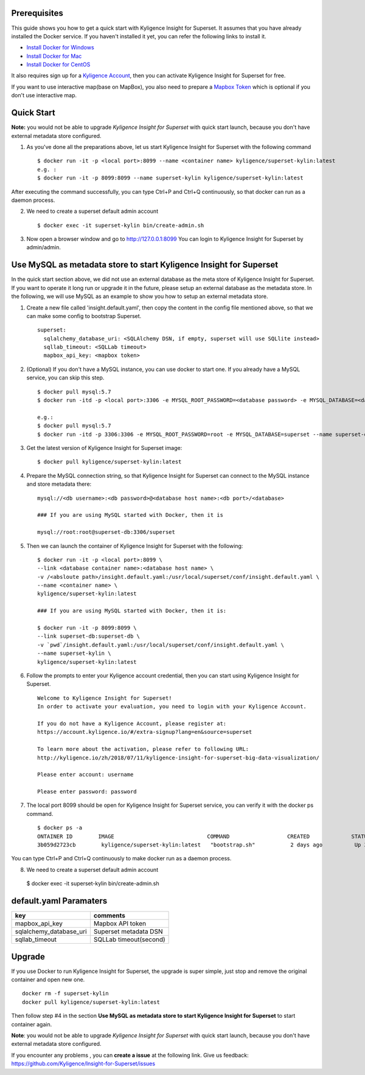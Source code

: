 Prerequisites
=============

This guide shows you how to get a quick start with Kyligence Insight for Superset. It assumes that you have already installed the Docker service. If you haven't installed it yet, you can refer the following links to install it.


* `Install Docker for Windows`_
* `Install Docker for Mac`_
* `Install Docker for CentOS`_

It also requires sign up for a `Kyligence Account`_, then you can activate Kyligence Insight for Superset for free.

If you want to use interactive map(base on MapBox), you also need to prepare a `Mapbox Token`_ which is optional if you don't use interactive map.


Quick Start
===========

**Note:** you would not be able to upgrade `Kyligence Insight for Superset` with quick start launch, because you don't have external metadata store configured.

1. As you've done all the preparations above, let us start Kyligence Insight for Superset with the following command ::

    $ docker run -it -p <local port>:8099 --name <container name> kyligence/superset-kylin:latest
    e.g. :
    $ docker run -it -p 8099:8099 --name superset-kylin kyligence/superset-kylin:latest

After executing the command successfully, you can type Ctrl+P and Ctrl+Q continuously, so that docker can run as a daemon process.

2. We need to create a superset default admin account ::

    $ docker exec -it superset-kylin bin/create-admin.sh

3. Now open a browser window and go to http://127.0.0.1:8099 You can login to Kyligence Insight for Superset by admin/admin.


Use MySQL as metadata store to start Kyligence Insight for Superset
===================================================================

In the quick start section above, we did not use an external database as the meta store of Kyligence Insight for Superset. If you want to operate it long run or upgrade it in the future, please setup an external database as the metadata store. In the following, we will use MySQL as an example to show you how to setup an external metadata store. 

1. Create a new file called 'insight.default.yaml', then copy the content in the config file mentioned above, so that we can make some config to bootstrap Superset. ::

     superset:
       sqlalchemy_database_uri: <SQLAlchemy DSN, if empty, superset will use SQLlite instead>
       sqllab_timeout: <SQLLab timeout>
       mapbox_api_key: <mapbox token>

2. (Optional) If you don't have a MySQL instance, you can use docker to start one. If you already have a MySQL service, you can skip this step. ::

     $ docker pull mysql:5.7
     $ docker run -itd -p <local port>:3306 -e MYSQL_ROOT_PASSWORD=<database password> -e MYSQL_DATABASE=<database name> --name <database container name> mysql:5.7

     e.g.:
     $ docker pull mysql:5.7
     $ docker run -itd -p 3306:3306 -e MYSQL_ROOT_PASSWORD=root -e MYSQL_DATABASE=superset --name superset-db mysql:5.7

3. Get the latest version of Kyligence Insight for Superset image: ::

     $ docker pull kyligence/superset-kylin:latest

4. Prepare the MySQL connection string, so that Kyligence Insight for Superset can connect to the MySQL instance and store metadata there: ::

     mysql://<db username>:<db password>@<database host name>:<db port>/<database>

     ### If you are using MySQL started with Docker, then it is

     mysql://root:root@superset-db:3306/superset

5. Then we can launch the container of Kyligence Insight for Superset with the following: ::

     $ docker run -it -p <local port>:8099 \
     --link <database container name>:<database host name> \
     -v /<absloute path>/insight.default.yaml:/usr/local/superset/conf/insight.default.yaml \
     --name <container name> \
     kyligence/superset-kylin:latest

     ### If you are using MySQL started with Docker, then it is:

     $ docker run -it -p 8099:8099 \
     --link superset-db:superset-db \
     -v `pwd`/insight.default.yaml:/usr/local/superset/conf/insight.default.yaml \
     --name superset-kylin \
     kyligence/superset-kylin:latest

6. Follow the prompts to enter your Kyligence account credential, then you can start using Kyligence Insight for Superset. ::

     Welcome to Kyligence Insight for Superset!
     In order to activate your evaluation, you need to login with your Kyligence Account.

     If you do not have a Kyligence Account, please register at:
     https://account.kyligence.io/#/extra-signup?lang=en&source=superset

     To learn more about the activation, please refer to following URL:
     http://kyligence.io/zh/2018/07/11/kyligence-insight-for-superset-big-data-visualization/

     Please enter account: username

     Please enter password: password

7. The local port 8099 should be open for Kyligence Insight for Superset service, you can verify it with the docker ps command. ::

     $ docker ps -a
     ONTAINER ID        IMAGE                             COMMAND                  CREATED             STATUS                            PORTS                    NAMES
     3b059d2723cb        kyligence/superset-kylin:latest   "bootstrap.sh"           2 days ago          Up 3 seconds (health: starting)   0.0.0.0:8099->8099/tcp   superset-kylin

You can type Ctrl+P and Ctrl+Q continuously to make docker run as a daemon process.

8. We need to create a superset default admin account ::

  $ docker exec -it superset-kylin bin/create-admin.sh


default.yaml Paramaters
=========================

============================= ============================================
key                              comments
============================= ============================================
mapbox_api_key                  Mapbox API token
sqlalchemy_database_uri         Superset metadata DSN
sqllab_timeout                  SQLLab timeout(second)
============================= ============================================


Upgrade
========

If you use Docker to run Kyligence Insight for Superset, the upgrade is super simple, just stop and remove the original container and open new one. ::

  docker rm -f superset-kylin
  docker pull kyligence/superset-kylin:latest

Then follow step #4 in the section **Use MySQL as metadata store to start Kyligence Insight for Superset** to start container again.

**Note**: you would not be able to upgrade `Kyligence Insight for Superset` with quick start launch, because you don't have external metadata store configured.

If you encounter any problems , you can **create a issue** at the following link. Give us feedback: https://github.com/Kyligence/Insight-for-Superset/issues


.. _`Kyligence Account`: https://account.kyligence.io/#/extra-signup?lang=en&source=superset
.. _`Install Docker for Windows`: https://docs.docker.com/docker-for-windows/install/
.. _`Install Docker for Mac`: https://docs.docker.com/docker-for-mac/install/
.. _`Install Docker for CentOS`: https://docs.docker.com/install/linux/docker-ce/centos/
.. _`Mapbox Token`: https://www.mapbox.com/help/how-access-tokens-work/
.. _`Kyligence Insight for Superset config file`: https://raw.githubusercontent.com/Kyligence/Insight-for-Superset/master/insight.default.yaml
